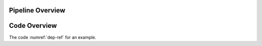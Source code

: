 
Pipeline Overview
=================

.. raw:: html
    :file: graphic/overview_diagram.html



Code Overview
=============

The code :numref:`dep-ref` for an example.

.. code-block:: python
    :caption: This installs dependencies
    :name: dep-ref

    # Install required Meg-pipeline dependencies
    import matplotlib as plt
    import mne